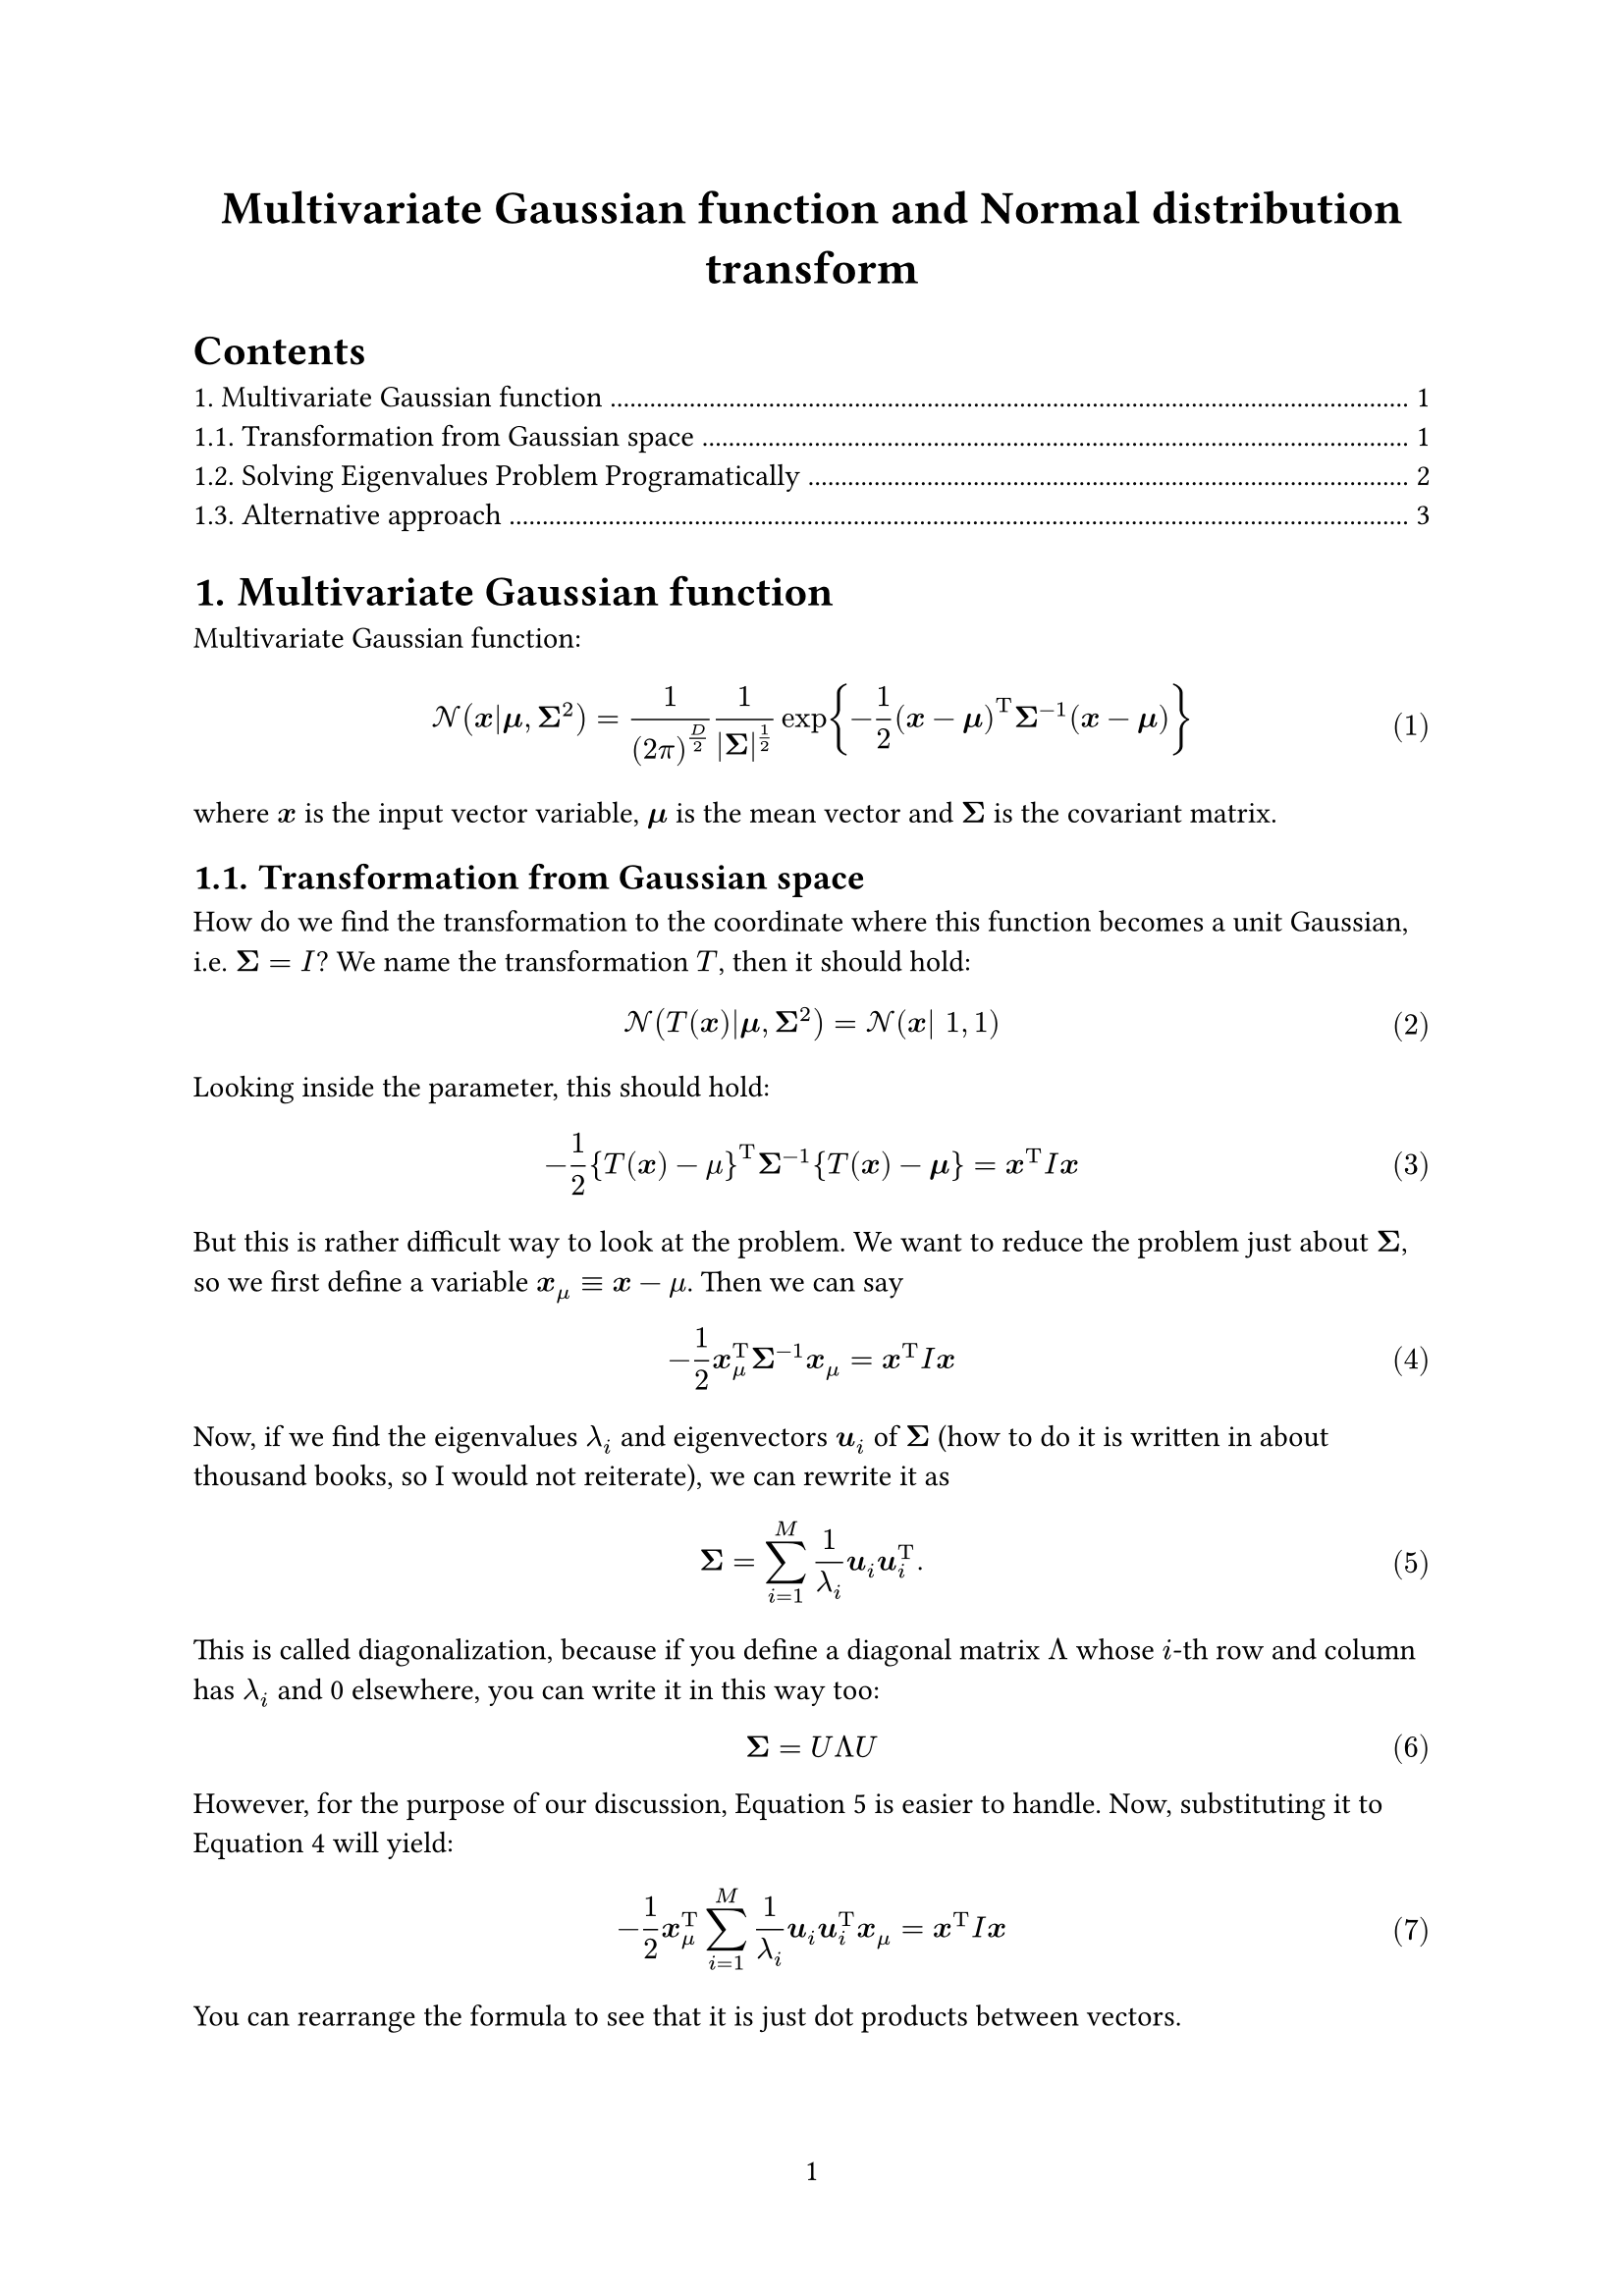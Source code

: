 #set page(
  numbering: "1",
)
#set heading(numbering: "1.")
#set math.equation(numbering: "(1)")
#show link: underline

#let bx = $bold(x)$
#let bmu = $bold(mu)$
#let bSigma = $bold(Sigma)$
#let bu = $bold(u)$

#align(center, text(17pt)[
  *Multivariate Gaussian function and Normal distribution transform*
])

#outline()

= Multivariate Gaussian function

Multivariate Gaussian function:

$
cal(N) (bx|bmu, bSigma^2) =
1 / ((2 pi)^(D/2)) 1 / (|bSigma|^(1/2))
exp {-1 / 2 (bx - bmu)^upright(T) bSigma^(-1) (bx - bmu) }
$
where $bx$ is the input vector variable, $bmu$ is the mean vector and $bSigma$ is the covariant matrix.

== Transformation from Gaussian space

How do we find the transformation to the coordinate where this function becomes a unit Gaussian, i.e. $bSigma = I$?
We name the transformation $T$, then it should hold:

$
cal(N)(T(bx)|bmu, bSigma^2) = cal(N)(bx| 1, 1)
$

Looking inside the parameter, this should hold:

$
-1/2 {T(bx) - mu}^upright(T) bSigma^(-1) {T(bx) - bmu} = bx^upright(T) I bx
$<eq:param>

But this is rather difficult way to look at the problem.
We want to reduce the problem just about $bSigma$, so we first define a variable $bx_mu equiv bx - mu$.
Then we can say

$
-1/2 bx_mu^upright(T) bSigma^(-1) bx_mu = bx^upright(T) I bx
$<eq:inner>

Now, if we find the eigenvalues $lambda_i$ and eigenvectors $bu_i$ of $bSigma$ (how to do it is written in about thousand books, so I would not reiterate), we can rewrite it as

$
bSigma = sum_(i=1)^M 1 / lambda_i bu_i bu_i^upright(T).
$<eq:diag>

This is called diagonalization, because if you define a diagonal matrix $Lambda$ whose $i$-th row and column has $lambda_i$ and 0 elsewhere,
you can write it in this way too:
$
bSigma = U Lambda U
$

However, for the purpose of our discussion, @eq:diag is easier to handle.
Now, substituting it to @eq:inner will yield:

$
-1/2 bx_mu^upright(T) sum_(i=1)^M 1 / lambda_i bu_i bu_i^upright(T) bx_mu = bx^upright(T) I bx
$

You can rearrange the formula to see that it is just dot products between vectors.

$
-1/2 sum_(i=1)^M 1 / lambda_i ( bx_mu^upright(T)  bu_i ) ( bu_i^upright(T) bx_mu ) \
= -1/2 sum_(i=1)^M 1 / lambda_i ( bx_mu^upright(T)  bu_i )^2
$

So you can imagine it is a _re-projection_ of coordinate system using eigenvectors $bu_i$.

== Solving Eigenvalues Problem Programatically

Now we need to solve the eigenvalues problem.
If we use a software package, it would be easy, but our goal here is to implement everything by ourselves.

First, let's recap the eigenvalue problem.
Let $A$ be the matrix we want to obtain eigenvalues and eigenvectors for.
Then it should satisfy this with eigenvalue $lambda$ and eigenvector $x$.

$
A x = lambda x
$

Rewriting the formula like below obtains the characteristic equation.

$
(lambda I - A) x = 0
$<eq:cheq>

Let's assume 2 dimension case, in which $A$ can be represented element-wise as

$
A = mat(a, b; c, d).
$

With this, we can write @eq:cheq as:

$
mat(a - lambda, b; c, d - lambda) mat(x; y) = 0
$

This is a system of linear equations.
So we can determine if it has a solution by the determinant

$
det(A - lambda I) = 0
$ <eq:det-lambda>

In 2D case, rearranging @eq:det-lambda obtains this

$
(a - lambda) (d - lambda) - b c = 0 \
lambda^2 - (a + d) lambda - b c = 0
$

Solving this for $lambda$ yields:

$
lambda = (a + d plus.minus sqrt((a + d)^2 - 4 b c)) / 2
$ <eq:eigenv>

Now we can write the code to find eivengalues like below:

```rust
fn discriminant([a, b, c, d]: &[f64; 4]) -> f64 {
    (a + d).powi(2) - 4. * (a * d - b * c)
}

fn find_eigenvalues(mat: &[f64; 4]) -> Option<[f64; 2]> {
    let disc = discriminant(mat);
    if disc < 0. {
        return None;
    }

    let trace = mat[0] + mat[3];
    let lambda1 = (trace + disc.sqrt()) / 2.;
    let lambda2 = (trace - disc.sqrt()) / 2.;
    Some([lambda1, lambda2])
}
```

The next step is to obtain eigenvectors. We got 2 eigenvalues for 2D (as @eq:eigenv) and each of them has its own eigenvector.

Let's call the positive eigenvalue $lambda_1$.
Substituting it to @eq:cheq will yield

$
(A - lambda_1 I) x = 0
$

which can be written element-wise as:

$
mat(a - lambda_1, b; c, d - lambda_1) mat(x_1; y_1) = 0
$

By fixing the value $x_1 equiv 1$, we can solve this equation against $y_1$.

$
mat(a - lambda_1, b; c, d - lambda_1) mat(1; y_1) = 0 \
cases(a - lambda_1 + b y_1 = 0, c + (d - lambda) y_1 = 0) \
cases( y_1 = (- a + lambda_1) / b, y_1 = -c / (d - lambda))
$


== Alternative approach

This is rather complicated to solve in general, so let's solve it in 2 dimension case.

$
bSigma = mat(
    sigma_(00), sigma_(01) ;
    sigma_(10), sigma_(11)
), bmu = mat(mu_y; mu_y)
$

Let's calculate the inverse of it:

$
bSigma^(-1) = 1/(sigma_00 sigma_11 - sigma_01 sigma_10)
mat(
  sigma_11, -sigma_01 ;
  -sigma_10, sigma_00
)
$

Here, the right hand side of @eq:param is calculated as:

$
bx^upright(T) I bx = x^2 + y^2
$

We call the X and Y components of $T(bx)$ as $T_x$ and $T_y$, respectively for brevity.
Also we define $x_t equiv T_x - mu_x, y_t equiv T_y - mu_y$.

Then the left hand side of equation @eq:param will be:

$
x^2 + y^2 = -1/2 mat(x_t, y_t) mat(sigma_00, sigma_01; sigma_10, sigma_11)^(-1) mat(x_t; y_t)
$

Let's define the determinant of $bSigma$ since it shows up over and over again.
$det(bSigma) = 1/(sigma_00 sigma_11 - sigma_01 sigma_10)$

$
x^2 + y^2 = -det(bSigma)/2
  mat(x_t sigma_11 - y_t sigma_10, space.quad - x_t sigma_01 + y_t sigma_00) mat(x_t; y_t) \
= -det(bSigma)/2
  (x_t^2 sigma_11 - x_t y_t sigma_10 - y_t x_t sigma_01 + y_t^2 sigma_00) \
= -det(bSigma)/2
  (x_t^2 sigma_11 - x_t y_t (sigma_10 + sigma_01) + y_t^2 sigma_00)
$
